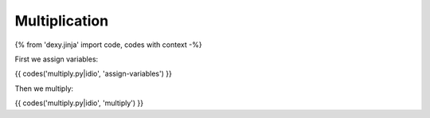 Multiplication
==============

{% from 'dexy.jinja' import code, codes with context -%}

First we assign variables:

{{ codes('multiply.py|idio', 'assign-variables') }}

Then we multiply:

{{ codes('multiply.py|idio', 'multiply') }}
